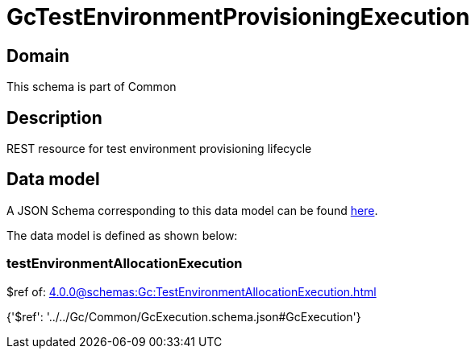 = GcTestEnvironmentProvisioningExecution

[#domain]
== Domain

This schema is part of Common

[#description]
== Description

REST resource for test environment provisioning lifecycle


[#data_model]
== Data model

A JSON Schema corresponding to this data model can be found https://tmforum.org[here].

The data model is defined as shown below:


=== testEnvironmentAllocationExecution
$ref of: xref:4.0.0@schemas:Gc:TestEnvironmentAllocationExecution.adoc[]


{&#x27;$ref&#x27;: &#x27;../../Gc/Common/GcExecution.schema.json#GcExecution&#x27;}
